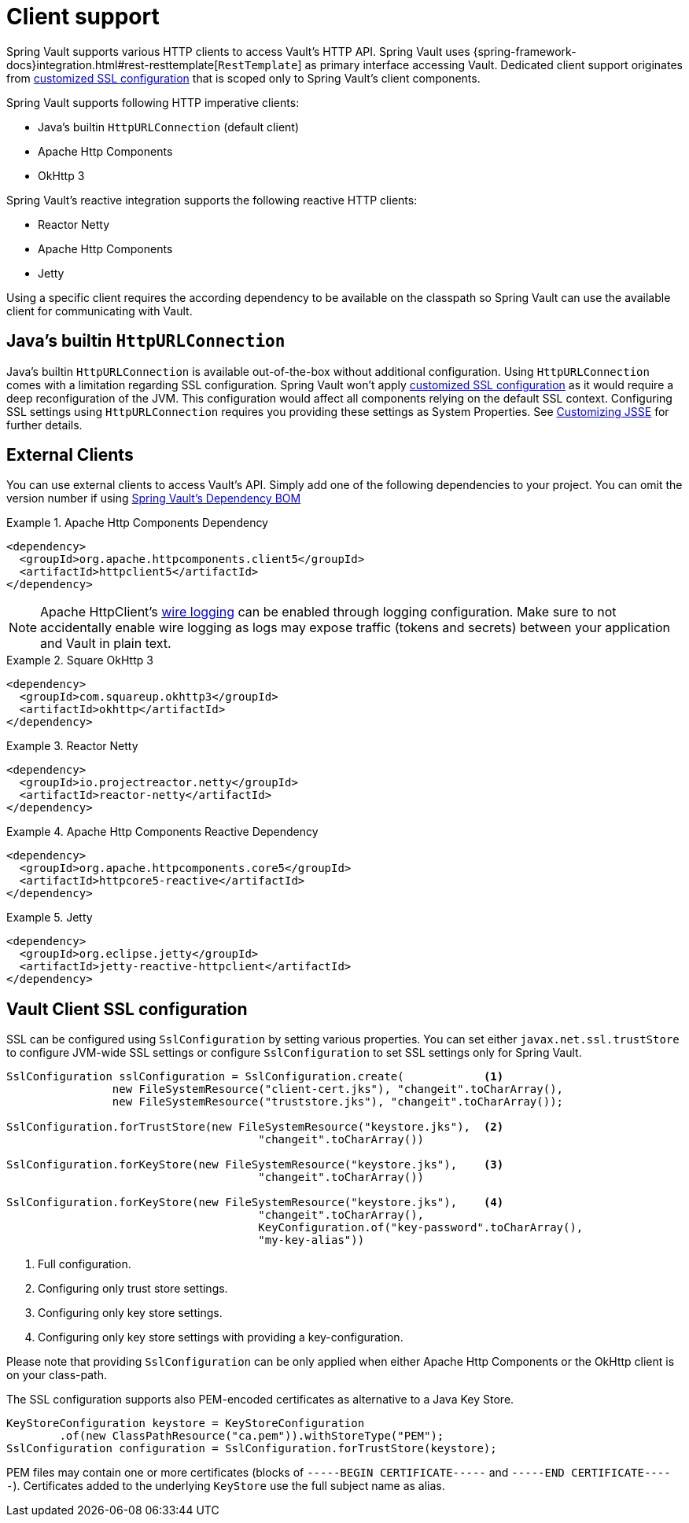 [[vault.core.client.support]]
= Client support

Spring Vault supports various HTTP clients to access Vault's HTTP API. Spring Vault uses
{spring-framework-docs}integration.html#rest-resttemplate[`RestTemplate`] as primary interface accessing Vault.
Dedicated client support originates from <<vault.client-ssl,customized SSL configuration>>
that is scoped only to Spring Vault's client components.

Spring Vault supports following HTTP imperative clients:

* Java's builtin `HttpURLConnection` (default client)
* Apache Http Components
* OkHttp 3

Spring Vault's reactive integration supports the following reactive HTTP clients:

* Reactor Netty
* Apache Http Components
* Jetty

Using a specific client requires the according dependency to be available on the classpath
so Spring Vault can use the available client for communicating with Vault.

== Java's builtin `HttpURLConnection`

Java's builtin `HttpURLConnection` is available out-of-the-box without additional
configuration. Using `HttpURLConnection` comes with a limitation regarding SSL configuration.
Spring Vault won't apply <<vault.client-ssl,customized SSL configuration>> as it would
require a deep reconfiguration of the JVM. This configuration would affect all
components relying on the default SSL context. Configuring SSL settings using
`HttpURLConnection` requires you providing these settings as System Properties. See
https://docs.oracle.com/javase/8/docs/technotes/guides/security/jsse/JSSERefGuide.html#InstallationAndCustomization[Customizing JSSE] for further details.

== External Clients
You can use external clients to access Vault's API. Simply add one of the following
dependencies to your project. You can omit the version number if using
<<dependencies,Spring Vault's Dependency BOM>>


.Apache Http Components Dependency
====
[source, xml]
----
<dependency>
  <groupId>org.apache.httpcomponents.client5</groupId>
  <artifactId>httpclient5</artifactId>
</dependency>
----
====

NOTE: Apache HttpClient's https://hc.apache.org/httpcomponents-client-5.2.x/logging.html[wire logging] can be enabled through logging configuration. Make sure to not accidentally enable wire logging as logs may expose traffic (tokens and secrets) between your application and Vault in plain text.

.Square OkHttp 3
====
[source, xml]
----
<dependency>
  <groupId>com.squareup.okhttp3</groupId>
  <artifactId>okhttp</artifactId>
</dependency>
----
====

.Reactor Netty
====
[source, xml]
----
<dependency>
  <groupId>io.projectreactor.netty</groupId>
  <artifactId>reactor-netty</artifactId>
</dependency>
----
====

.Apache Http Components Reactive Dependency
====
[source, xml]
----
<dependency>
  <groupId>org.apache.httpcomponents.core5</groupId>
  <artifactId>httpcore5-reactive</artifactId>
</dependency>
----
====

.Jetty
====
[source, xml]
----
<dependency>
  <groupId>org.eclipse.jetty</groupId>
  <artifactId>jetty-reactive-httpclient</artifactId>
</dependency>
----
====

[[vault.client-ssl]]
== Vault Client SSL configuration

SSL can be configured using `SslConfiguration` by setting various properties.
You can set either `javax.net.ssl.trustStore` to configure
JVM-wide SSL settings or configure `SslConfiguration`
to set SSL settings only for Spring Vault.

====
[source,java]
----

SslConfiguration sslConfiguration = SslConfiguration.create(            <1>
		new FileSystemResource("client-cert.jks"), "changeit".toCharArray(),
		new FileSystemResource("truststore.jks"), "changeit".toCharArray());

SslConfiguration.forTrustStore(new FileSystemResource("keystore.jks"),  <2>
                                      "changeit".toCharArray())

SslConfiguration.forKeyStore(new FileSystemResource("keystore.jks"),    <3>
                                      "changeit".toCharArray())

SslConfiguration.forKeyStore(new FileSystemResource("keystore.jks"),    <4>
                                      "changeit".toCharArray(),
                                      KeyConfiguration.of("key-password".toCharArray(),
                                      "my-key-alias"))
----
<1> Full configuration.
<2> Configuring only trust store settings.
<3> Configuring only key store settings.
<4> Configuring only key store settings with providing a key-configuration.
====

Please note that providing `SslConfiguration` can be only applied when either Apache Http Components or the OkHttp client is on your class-path.

The SSL configuration supports also PEM-encoded certificates as alternative to a Java Key Store.

====
[source,java]
----
KeyStoreConfiguration keystore = KeyStoreConfiguration
        .of(new ClassPathResource("ca.pem")).withStoreType("PEM");
SslConfiguration configuration = SslConfiguration.forTrustStore(keystore);
----
====

PEM files may contain one or more certificates (blocks of `-----BEGIN CERTIFICATE-----` and `-----END CERTIFICATE-----`).
Certificates added to the underlying `KeyStore` use the full subject name as alias.
